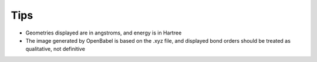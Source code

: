Tips
====

- Geometries displayed are in angstroms, and energy is in Hartree

- The image generated by OpenBabel is based on the .xyz file, and displayed bond orders should be treated as qualitative, not definitive
